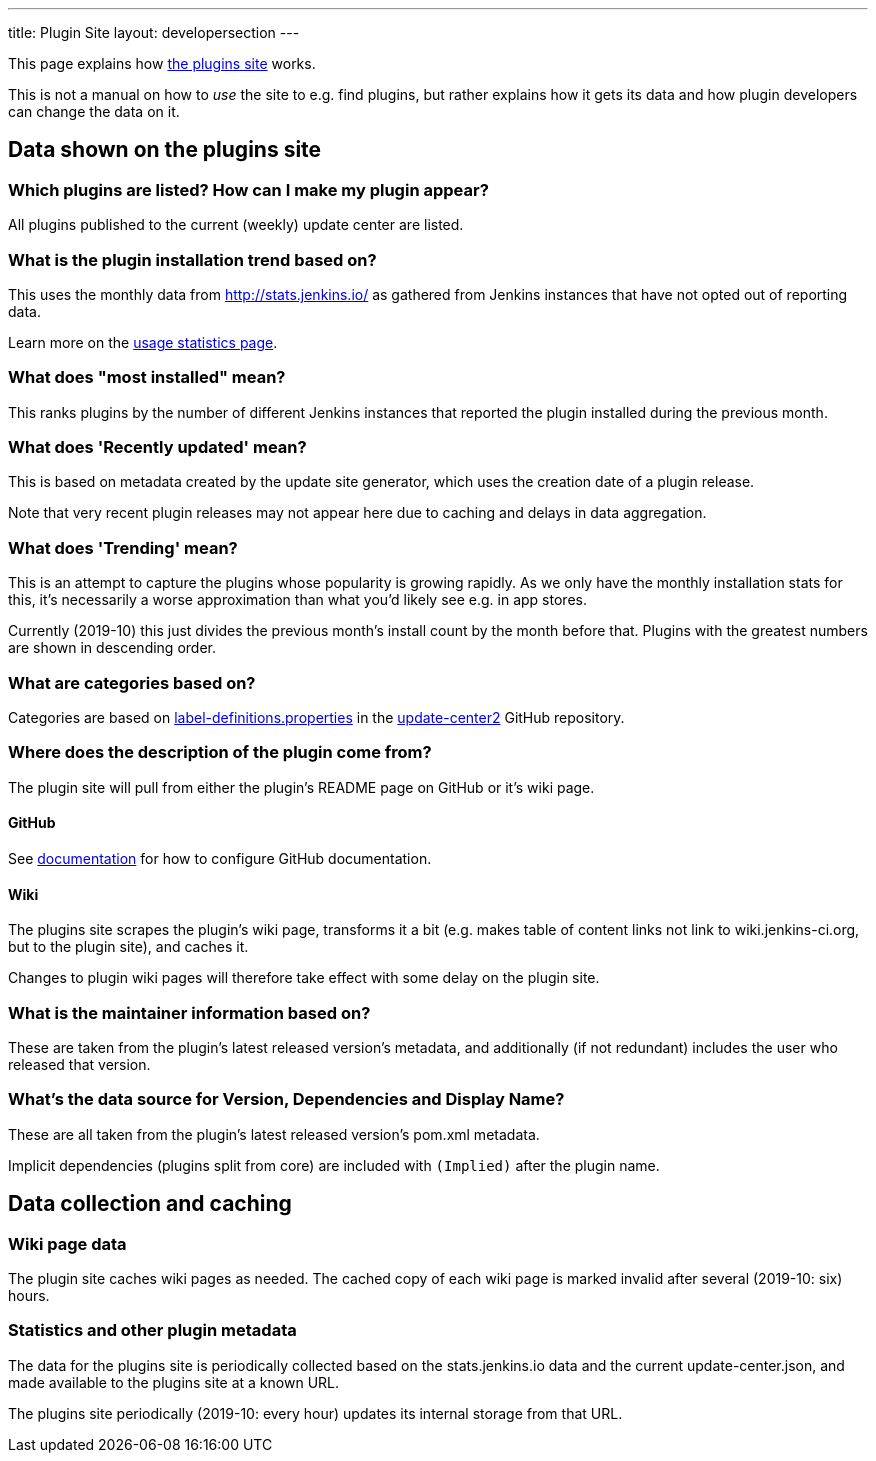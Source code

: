 ---
title: Plugin Site
layout: developersection
---

This page explains how https://plugins.jenkins.io/[the plugins site]
works.

This is not a manual on how to _use_ the site to e.g. find plugins, but
rather explains how it gets its data and how plugin developers can
change the data on it.

== Data shown on the plugins site

=== Which plugins are listed? How can I make my plugin appear?

All plugins published to the current (weekly) update center are listed.

=== What is the plugin installation trend based on?

This uses the monthly data from http://stats.jenkins.io/ as gathered
from Jenkins instances that have not opted out of reporting data.

Learn more on the link:../usage-statistics[usage statistics page].

=== What does "most installed" mean?

This ranks plugins by the number of different Jenkins instances that
reported the plugin installed during the previous month.

=== What does 'Recently updated' mean?

This is based on metadata created by the update site generator, which
uses the creation date of a plugin release.

Note that very recent plugin releases may not appear here due to caching
and delays in data aggregation.

=== What does 'Trending' mean?

This is an attempt to capture the plugins whose popularity is growing
rapidly. As we only have the monthly installation stats for this, it's
necessarily a worse approximation than what you'd likely see e.g. in app
stores.

Currently (2019-10) this just divides the previous month's install count
by the month before that. Plugins with the greatest numbers are shown in
descending order.

=== What are categories based on?

Categories are based on link:https://github.com/jenkins-infra/update-center2/blob/master/src/main/resources/label-definitions.properties[label-definitions.properties]
 in the link:https://github.com/jenkins-infra/update-center2/#categorizing-plugins[update-center2] GitHub repository.

=== Where does the description of the plugin come from?

The plugin site will pull from either the plugin's README page on GitHub or it's wiki page.

==== GitHub
See link:../documentation/#using-github-as-a-source-of-documentation[documentation] for 
how to configure GitHub documentation.

==== Wiki
The plugins site scrapes the plugin's wiki page, transforms it a bit
(e.g. makes table of content links not link to wiki.jenkins-ci.org, but
to the plugin site), and caches it.

Changes to plugin wiki pages will therefore take effect with some delay
on the plugin site.

=== What is the maintainer information based on?

These are taken from the plugin's latest released version's metadata,
and additionally (if not redundant) includes the user who released that
version.

=== What's the data source for Version, Dependencies and Display Name?

These are all taken from the plugin's latest released version's pom.xml
metadata.

Implicit dependencies (plugins split from core) are included with `(Implied)` after the plugin name.

== Data collection and caching

=== Wiki page data

The plugin site caches wiki pages as needed. The cached copy of each
wiki page is marked invalid after several (2019-10: six) hours.

=== Statistics and other plugin metadata

The data for the plugins site is periodically collected based on the
stats.jenkins.io data and the current update-center.json, and made
available to the plugins site at a known URL.

The plugins site periodically (2019-10: every hour) updates its internal
storage from that URL.
